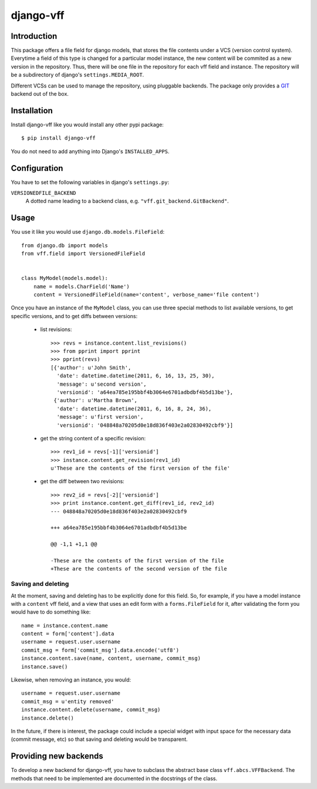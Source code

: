 
django-vff
==========

Introduction
------------

This package offers a file field for django models, that stores the file contents under a VCS (version control system). Everytime a field of this type is changed for a particular model instance, the new content will be commited as a new version in the repository. Thus, there will be one file in the repository for each vff field and instance. The repository will be a subdirectory of django's ``settings.MEDIA_ROOT``.

Different VCSs can be used to manage the repository, using pluggable backends. The package only provides a `GIT <http://git-scm.com>`_ backend out of the box.

Installation
------------

Install django-vff like you would install any other pypi package::

  $ pip install django-vff

You do not need to add anything into Django's ``INSTALLED_APPS``.

Configuration
-------------

You have to set the following variables in django's ``settings.py``:

``VERSIONEDFILE_BACKEND``
    A dotted name leading to a backend class, e.g. ``"vff.git_backend.GitBackend"``.

Usage
-----

You use it like you would use ``django.db.models.FileField``::

  from django.db import models
  from vff.field import VersionedFileField


  class MyModel(models.model):
      name = models.CharField('Name')
      content = VersionedFileField(name='content', verbose_name='file content')


Once you have an instance of the ``MyModel`` class, you can use three special methods to list available versions, to get specific versions, and to get diffs between versions:

 * list revisions::

    >>> revs = instance.content.list_revisions()
    >>> from pprint import pprint
    >>> pprint(revs)
    [{'author': u'John Smith',
      'date': datetime.datetime(2011, 6, 16, 13, 25, 30),
      'message': u'second version',
      'versionid': 'a64ea785e195bbf4b3064e6701adbdbf4b5d13be'},
     {'author': u'Martha Brown',
      'date': datetime.datetime(2011, 6, 16, 8, 24, 36),
      'message': u'first version',
      'versionid': '048848a70205d0e18d836f403e2a02830492cbf9'}]

 * get the string content of a specific revision::

    >>> rev1_id = revs[-1]['versionid']
    >>> instance.content.get_revision(rev1_id)
    u'These are the contents of the first version of the file'

 * get the diff between two revisions::

    >>> rev2_id = revs[-2]['versionid']
    >>> print instance.content.get_diff(rev1_id, rev2_id)
    --- 048848a70205d0e18d836f403e2a02830492cbf9
    
    +++ a64ea785e195bbf4b3064e6701adbdbf4b5d13be
    
    @@ -1,1 +1,1 @@
  
    -These are the contents of the first version of the file
    +These are the contents of the second version of the file

Saving and deleting
+++++++++++++++++++

At the moment, saving and deleting has to be explicitly done for this field. So, for example, if you have a model instance with a ``content`` vff field, and a view that uses an edit form with a ``forms.FileField`` for it, after validating the form you would have to do something like::

    name = instance.content.name
    content = form['content'].data
    username = request.user.username
    commit_msg = form['commit_msg'].data.encode('utf8')
    instance.content.save(name, content, username, commit_msg)
    instance.save()

Likewise, when removing an instance, you would::

    username = request.user.username
    commit_msg = u'entity removed'
    instance.content.delete(username, commit_msg)
    instance.delete()

In the future, if there is interest, the package could include a special widget with input space for the necessary data (commit message, etc) so that saving and deleting would be transparent.

Providing new backends
----------------------

To develop a new backend for django-vff, you have to subclass the abstract base class ``vff.abcs.VFFBackend``. The methods that need to be implemented are documented in the docstrings of the class.
